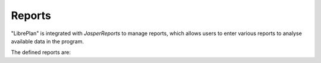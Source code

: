 Reports
#######

.. _informes:
.. contents::


"LibrePlan" is integrated with *JasperReports* to manage reports, which allows users to enter various reports to analyse available data in the program.

The defined reports are:

.. raw:: html

  <ul>
   <li>
    <a href="15-1-report-hours-worked-by-resource.html">Report on worked hours by resource</a>
   </li><li>
    <a href="15-2-total-hours-by-resource-month.html">Report on the total hours worked by resource in a month</a>
   </li><li>
    <a href="15-3-work-progress-per-project.html">Report on the work and progress per report</a>
  </ul>
